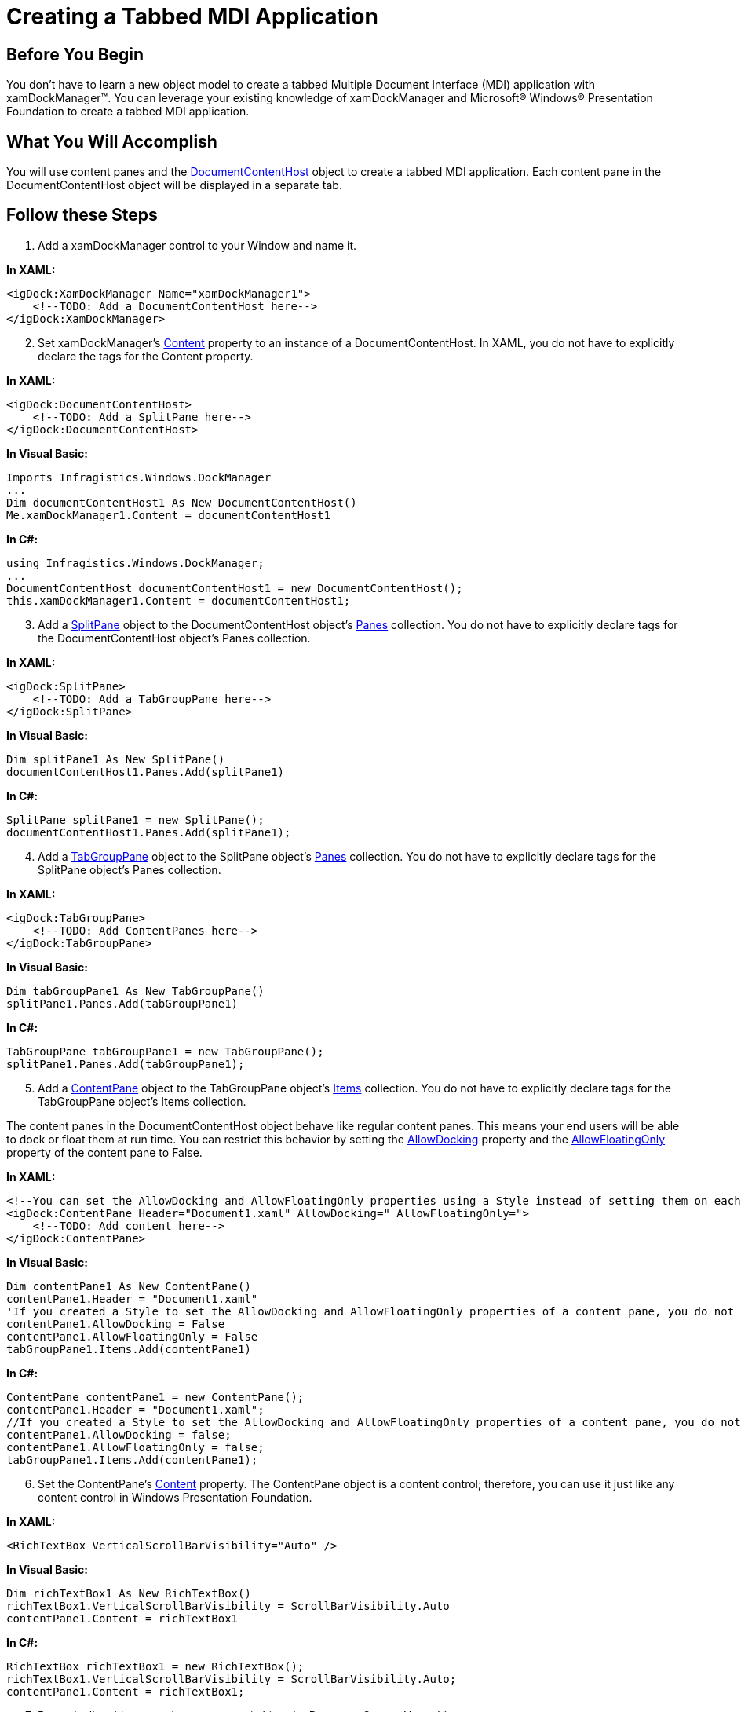 ﻿////

|metadata|
{
    "name": "xamdockmanager-creating-a-tabbed-mdi-application",
    "controlName": ["xamDockManager"],
    "tags": ["Getting Started","How Do I"],
    "guid": "{F32D2875-BB1D-4678-BDF4-036A5AC5A723}",  
    "buildFlags": [],
    "createdOn": "2012-01-30T19:39:53.5020535Z"
}
|metadata|
////

= Creating a Tabbed MDI Application

== Before You Begin

You don't have to learn a new object model to create a tabbed Multiple Document Interface (MDI) application with xamDockManager™. You can leverage your existing knowledge of xamDockManager and Microsoft® Windows® Presentation Foundation to create a tabbed MDI application.

== What You Will Accomplish

You will use content panes and the link:{ApiPlatform}dockmanager.v{ProductVersion}~infragistics.windows.dockmanager.documentcontenthost.html[DocumentContentHost] object to create a tabbed MDI application. Each content pane in the DocumentContentHost object will be displayed in a separate tab.

== Follow these Steps

[start=1]
. Add a xamDockManager control to your Window and name it.

*In XAML:*

----
<igDock:XamDockManager Name="xamDockManager1">
    <!--TODO: Add a DocumentContentHost here-->
</igDock:XamDockManager>
----

[start=2]
. Set xamDockManager's link:{ApiPlatform}dockmanager.v{ProductVersion}~infragistics.windows.dockmanager.xamdockmanager.html[Content] property to an instance of a DocumentContentHost. In XAML, you do not have to explicitly declare the tags for the Content property.

*In XAML:*

----
<igDock:DocumentContentHost>
    <!--TODO: Add a SplitPane here-->
</igDock:DocumentContentHost>
----

*In Visual Basic:*

----
Imports Infragistics.Windows.DockManager
...
Dim documentContentHost1 As New DocumentContentHost()
Me.xamDockManager1.Content = documentContentHost1
----

*In C#:*

----
using Infragistics.Windows.DockManager;
...
DocumentContentHost documentContentHost1 = new DocumentContentHost();
this.xamDockManager1.Content = documentContentHost1;
----

[start=3]
. Add a link:{ApiPlatform}dockmanager.v{ProductVersion}~infragistics.windows.dockmanager.splitpane.html[SplitPane] object to the DocumentContentHost object's link:{ApiPlatform}dockmanager.v{ProductVersion}~infragistics.windows.dockmanager.documentcontenthost~panes.html[Panes] collection. You do not have to explicitly declare tags for the DocumentContentHost object's Panes collection.

*In XAML:*

----
<igDock:SplitPane>
    <!--TODO: Add a TabGroupPane here-->
</igDock:SplitPane>
----

*In Visual Basic:*

----
Dim splitPane1 As New SplitPane()
documentContentHost1.Panes.Add(splitPane1)
----

*In C#:*

----
SplitPane splitPane1 = new SplitPane();
documentContentHost1.Panes.Add(splitPane1);
----

[start=4]
. Add a link:{ApiPlatform}dockmanager.v{ProductVersion}~infragistics.windows.dockmanager.tabgrouppane.html[TabGroupPane] object to the SplitPane object's link:{ApiPlatform}dockmanager.v{ProductVersion}~infragistics.windows.dockmanager.splitpane~panes.html[Panes] collection. You do not have to explicitly declare tags for the SplitPane object's Panes collection.

*In XAML:*

----
<igDock:TabGroupPane>
    <!--TODO: Add ContentPanes here-->
</igDock:TabGroupPane>
----

*In Visual Basic:*

----
Dim tabGroupPane1 As New TabGroupPane()
splitPane1.Panes.Add(tabGroupPane1)
----

*In C#:*

----
TabGroupPane tabGroupPane1 = new TabGroupPane();
splitPane1.Panes.Add(tabGroupPane1);
----

[start=5]
. Add a link:{ApiPlatform}dockmanager.v{ProductVersion}~infragistics.windows.dockmanager.contentpane.html[ContentPane] object to the TabGroupPane object's link:{ApiPlatform}dockmanager.v{ProductVersion}~infragistics.windows.dockmanager.tabgrouppane.html[Items] collection. You do not have to explicitly declare tags for the TabGroupPane object's Items collection.

The content panes in the DocumentContentHost object behave like regular content panes. This means your end users will be able to dock or float them at run time. You can restrict this behavior by setting the link:{ApiPlatform}dockmanager.v{ProductVersion}~infragistics.windows.dockmanager.contentpane~allowdocking.html[AllowDocking] property and the link:{ApiPlatform}dockmanager.v{ProductVersion}~infragistics.windows.dockmanager.contentpane~allowfloatingonly.html[AllowFloatingOnly] property of the content pane to False.

*In XAML:*

----
<!--You can set the AllowDocking and AllowFloatingOnly properties using a Style instead of setting them on each content pane-->
<igDock:ContentPane Header="Document1.xaml" AllowDocking=" AllowFloatingOnly=">
    <!--TODO: Add content here-->
</igDock:ContentPane>
----

*In Visual Basic:*

----
Dim contentPane1 As New ContentPane()
contentPane1.Header = "Document1.xaml"
'If you created a Style to set the AllowDocking and AllowFloatingOnly properties of a content pane, you do not have to set them here
contentPane1.AllowDocking = False
contentPane1.AllowFloatingOnly = False
tabGroupPane1.Items.Add(contentPane1)
----

*In C#:*

----
ContentPane contentPane1 = new ContentPane();
contentPane1.Header = "Document1.xaml";
//If you created a Style to set the AllowDocking and AllowFloatingOnly properties of a content pane, you do not have to set them here
contentPane1.AllowDocking = false;
contentPane1.AllowFloatingOnly = false;
tabGroupPane1.Items.Add(contentPane1);
----

[start=6]
. Set the ContentPane's link:{ApiPlatform}dockmanager.v{ProductVersion}~infragistics.windows.dockmanager.contentpane.html[Content] property. The ContentPane object is a content control; therefore, you can use it just like any content control in Windows Presentation Foundation.

*In XAML:*

----
<RichTextBox VerticalScrollBarVisibility="Auto" />
----

*In Visual Basic:*

----
Dim richTextBox1 As New RichTextBox()
richTextBox1.VerticalScrollBarVisibility = ScrollBarVisibility.Auto
contentPane1.Content = richTextBox1
----

*In C#:*

----
RichTextBox richTextBox1 = new RichTextBox();
richTextBox1.VerticalScrollBarVisibility = ScrollBarVisibility.Auto;
contentPane1.Content = richTextBox1;
----

[start=7]
. Dynamically add a second content pane (tab) to the DocumentContentHost object.

The example code below demonstrates how to add a content pane (tab) by calling the link:{ApiPlatform}dockmanager.v{ProductVersion}~infragistics.windows.dockmanager.xamdockmanager~adddocument.html[AddDocument] method. Calling the AddDocument method is a convenient way of dynamically adding a new content pane to the DocumentContentHost object. You can also instantiate a new ContentPane object and add it to the TabGroupPane object's Items collection if you do not want to use the AddDocument method.

*In Visual Basic:*

----
Dim richTextBox2 As New RichTextBox() 
richTextBox2.VerticalScrollBarVisibility = ScrollBarVisibility.Auto 
Dim contentPane2 As ContentPane = Me.xamDockManager1.AddDocument("Document2.xaml", richTextBox2) 
contentPane2.AllowDocking = False 
contentPane2.AllowFloatingOnly = False
----

*In C#:*

----
RichTextBox richTextBox2 = new RichTextBox();
richTextBox2.VerticalScrollBarVisibility = ScrollBarVisibility.Auto;
ContentPane contentPane2 = this.xamDockManager1.AddDocument("Document2.xaml", richTextBox2);
contentPane2.AllowDocking = false;
contentPane2.AllowFloatingOnly = false;
----

[start=8]
. Run the project to see two tabs named "Document1.xaml" and "Document2.xaml".

image::images/xamDockManager_Creating_a_Tabbed_MDI_Application_01.png[creating a tabbed mdi application using xamdockmanager]

== Related Topics

link:xamdockmanager-about-opening-and-closing-panes.html[About Opening and Closing Panes]

link:xamdockmanager-add-content-to-a-contentpane.html[Add Content to a ContentPane]

link:xamdockmanager-add-panes-to-the-documentcontenthost-object.html[Add Panes to the DocumentContentHost Object]

link:xamdockmanager-add-panes-to-xamdockmanager.html[Add Panes to xamDockManager]

link:xamdockmanager-pin-and-unpin-a-pane.html[Pin and Unpin a Pane]

link:xamdockmanager-prevent-end-users-from-resizing-floating-panes.html[Prevent End Users From Resizing Floating Panes]

link:xamdockmanager-set-the-location-of-a-floating-pane.html[Set the Location of a Floating Pane]

link:xamdockmanager-set-the-initial-location-of-a-pane.html[Set the Initial Location of a Pane]

link:xamdockmanager-set-the-size-of-a-floating-pane.html[Set the Size of a Floating Pane]

link:xamdockmanager-show-the-pane-navigator-programmatically.html[Show the Pane Navigator Programmatically]

link:xamdockmanager-end-user-settings.html[End User Settings]

link:xamdockmanager-styling-xamdockmanager.html[Styling xamDockManager]